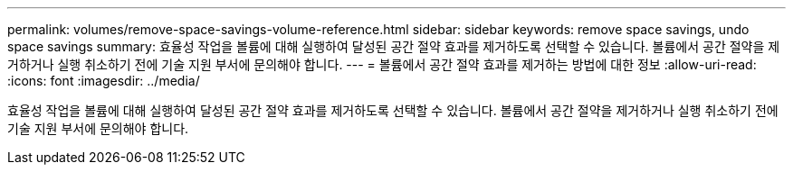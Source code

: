 ---
permalink: volumes/remove-space-savings-volume-reference.html 
sidebar: sidebar 
keywords: remove space savings, undo space savings 
summary: 효율성 작업을 볼륨에 대해 실행하여 달성된 공간 절약 효과를 제거하도록 선택할 수 있습니다. 볼륨에서 공간 절약을 제거하거나 실행 취소하기 전에 기술 지원 부서에 문의해야 합니다. 
---
= 볼륨에서 공간 절약 효과를 제거하는 방법에 대한 정보
:allow-uri-read: 
:icons: font
:imagesdir: ../media/


[role="lead"]
효율성 작업을 볼륨에 대해 실행하여 달성된 공간 절약 효과를 제거하도록 선택할 수 있습니다. 볼륨에서 공간 절약을 제거하거나 실행 취소하기 전에 기술 지원 부서에 문의해야 합니다.
